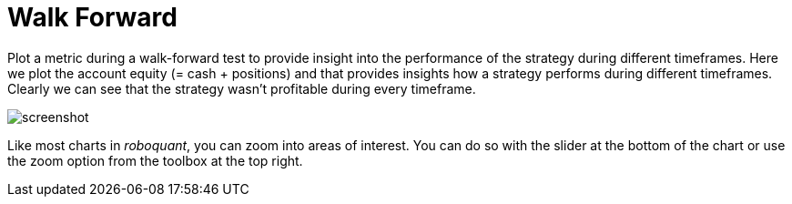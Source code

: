 = Walk Forward
:jbake-type: item
:jbake-status: published
:imagesdir: ../img/
:icons: font

Plot a metric during a walk-forward test to provide insight into the performance of the strategy during different timeframes. Here we plot the account equity (= cash + positions) and that provides insights how a strategy performs during different timeframes. Clearly we can see that the strategy wasn't profitable during every timeframe.

image::walkforward.png[alt="screenshot"]

Like most charts in _roboquant_, you can zoom into areas of interest. You can do so with the slider at the bottom of the chart or use the zoom option from the toolbox at the top right.
